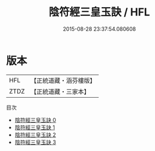 #+TITLE: 陰符經三皇玉訣 / HFL

#+DATE: 2015-08-28 23:37:54.080608
* 版本
 |       HFL|【正統道藏・涵芬樓版】|
 |      ZTDZ|【正統道藏・三家本】|
目次
 - [[file:KR5a0120_000.txt][陰符經三皇玉訣 0]]
 - [[file:KR5a0120_001.txt][陰符經三皇玉訣 1]]
 - [[file:KR5a0120_002.txt][陰符經三皇玉訣 2]]
 - [[file:KR5a0120_003.txt][陰符經三皇玉訣 3]]
